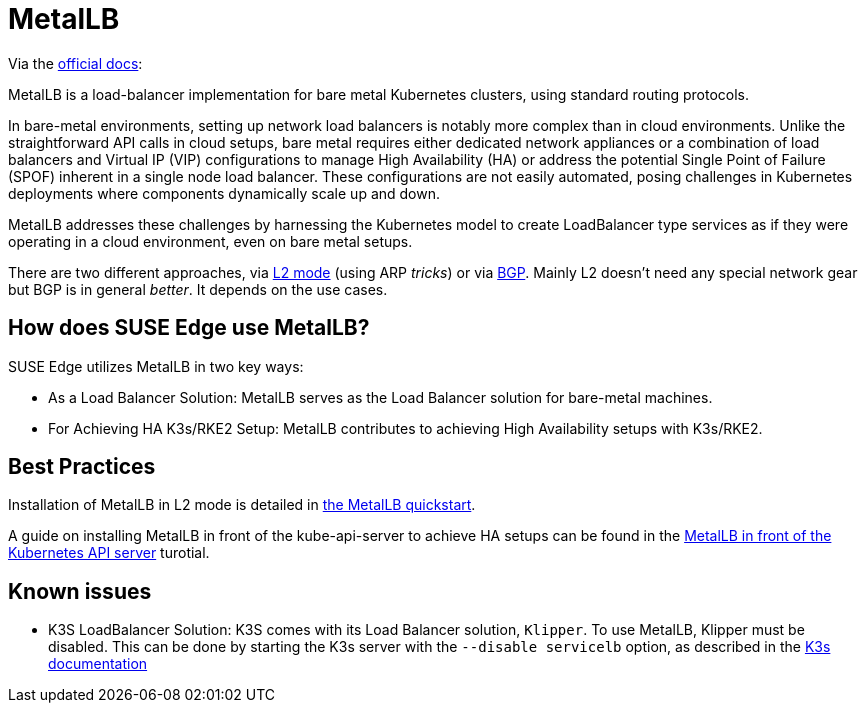 = MetalLB
:experimental:

ifdef::env-github[]
:imagesdir: ../images/
:tip-caption: :bulb:
:note-caption: :information_source:
:important-caption: :heavy_exclamation_mark:
:caution-caption: :fire:
:warning-caption: :warning:
endif::[]

Via the https://metallb.universe.tf/[official docs]:

MetalLB is a load-balancer implementation for bare metal Kubernetes clusters, using standard routing protocols.

In bare-metal environments, setting up network load balancers is notably more complex than in cloud environments. Unlike the straightforward API calls in cloud setups, bare metal requires either dedicated network appliances or a combination of load balancers and Virtual IP (VIP) configurations to manage High Availability (HA) or address the potential Single Point of Failure (SPOF) inherent in a single node load balancer. These configurations are not easily automated, posing challenges in Kubernetes deployments where components dynamically scale up and down.

MetalLB addresses these challenges by harnessing the Kubernetes model to create LoadBalancer type services as if they were operating in a cloud environment, even on bare metal setups.

There are two different approaches, via https://metallb.universe.tf/concepts/layer2/[L2 mode] (using ARP _tricks_) or via https://metallb.universe.tf/concepts/bgp/[BGP]. Mainly L2 doesn't need any special network gear but BGP is in general _better_. It depends on the use cases.

== How does SUSE Edge use MetalLB?

SUSE Edge utilizes MetalLB in two key ways:

* As a Load Balancer Solution: MetalLB serves as the Load Balancer solution for bare-metal machines.
* For Achieving HA K3s/RKE2 Setup: MetalLB contributes to achieving High Availability setups with K3s/RKE2.

== Best Practices
Installation of MetalLB in L2 mode is detailed in link:../quickstart/metallb.adoc[the MetalLB quickstart].

A guide on installing MetalLB in front of the kube-api-server to achieve HA setups can be found in the link:../misc/metallb-kube-api.adoc[MetalLB in front of the Kubernetes API server] turotial.


== Known issues

* K3S LoadBalancer Solution: K3S comes with its Load Balancer solution, `Klipper`. To use MetalLB, Klipper must be disabled. This can be done by starting the K3s server with the `--disable servicelb` option, as described in the https://docs.k3s.io/networking[K3s documentation]
